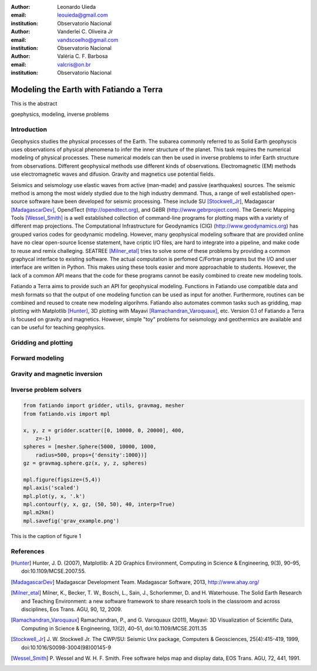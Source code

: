 :author: Leonardo Uieda
:email: leouieda@gmail.com
:institution: Observatorio Nacional

:author: Vanderlei C. Oliveira Jr
:email: vandscoelho@gmail.com
:institution: Observatorio Nacional

:author: Valéria C. F. Barbosa
:email: valcris@on.br
:institution: Observatorio Nacional

========================================
Modeling the Earth with Fatiando a Terra
========================================

.. class:: abstract

    This is the abstract

.. class:: keywords

    goephysics, modeling, inverse problems


Introduction
------------

Geophysics studies the physical processes of the Earth.
The subarea commonly referred to as Solid Earth geophyscis
uses observations of physical phenomena
to infer the inner structure of the planet.
This task requires the numerical modeling of physical processes.
These numerical models
can then be used in inverse problems
to infer Earth structure
from observations.
Different geophysical methods
use different kinds of observations.
Electromagnetic (EM) methods
use electromagnetic waves and difusion.
Gravity and magnetics
use potential fields.

Seismics and seismology
use elastic waves
from active (man-made)
and passive (earthquakes) sources.
The seismic method is among the most widely stydied
due to the high industry demmand.
Thus,
a range of well established open-source software
have been developed for seismic processing.
These include
SU [Stockwell_Jr]_,
Madagascar [MadagascarDev]_,
OpendTect (http://opendtect.org),
and GêBR (http://www.gebrproject.com).
The Generic Mapping Tools [Wessel_Smith]_
is a well established collection
of command-line programs
for plotting maps
with a variety of
different map projections.
The Computational Infrastructure for Geodynamics (CIG)
(http://www.geodynamics.org)
has grouped varios codes
for geodynamic modeling.
However,
many geophysical modeling software
that are provided online
have no clear open-source license statement,
have criptic I/O files,
are hard to integrate into a pipeline,
and make code to reuse and remix challeging.
SEATREE [Milner_etal]_
tries to solve some of these problems
by providing a common graphycal interface
to existing software.
The actual computation
is perfomed C/Fortran programs
but the I/O and user interface
are written in Python.
This makes using these tools easier
and more approachable to students.
However,
the lack of a common API
means that the code for these programs
cannot be easily combined
to create new modeling tools.

Fatiando a Terra aims
to provide such an API
for geophysical modeling.
Functions in Fatiando
use compatible data and mesh formats
so that the output of one modeling function
can be used as input for another.
Furthermore,
routines can be combined and reused
to create new modeling algorihms.
Fatiando also automates common tasks
such as
gridding,
map plotting with Matplotlib [Hunter]_,
3D plotting with Mayavi [Ramachandran_Varoquaux]_,
etc.
Version 0.1 of Fatiando a Terra
is focused on gravity and magnetics.
However,
simple "toy" problems
for seismology and geothermics
are available
and can be useful
for teaching geophysics.


Gridding and plotting
---------------------


Forward modeling
----------------


Gravity and magnetic inversion
------------------------------


Inverse problem solvers
-----------------------


.. code-block:: python

    from fatiando import gridder, utils, gravmag, mesher
    from fatiando.vis import mpl

    x, y, z = gridder.scatter([0, 10000, 0, 20000], 400,
        z=-1)
    spheres = [mesher.Sphere(5000, 10000, 1000,
        radius=500, props={'density':1000})]
    gz = gravmag.sphere.gz(x, y, z, spheres)

    mpl.figure(figsize=(5,4))
    mpl.axis('scaled')
    mpl.plot(y, x, '.k')
    mpl.contourf(y, x, gz, (50, 50), 40, interp=True)
    mpl.m2km()
    mpl.savefig('grav_example.png')

.. figure:: grav_example.png
   :align: center
   :alt: This is the caption of figure 1

   This is the caption of figure 1


References
----------

.. [Hunter] Hunter, J. D. (2007), Matplotlib: A 2D Graphics Environment,
    Computing in Science & Engineering, 9(3), 90–95, doi:10.1109/MCSE.2007.55.

.. [MadagascarDev] Madagascar Development Team. Madagascar Software, 2013,
    http://www.ahay.org/

.. [Milner_etal] Milner, K., Becker, T. W., Boschi, L., Sain, J.,
    Schorlemmer, D. and H. Waterhouse. The Solid Earth Research and Teaching
    Environment: a new software framework to share research tools in the
    classroom and across disciplines, Eos Trans. AGU, 90, 12, 2009.

.. [Ramachandran_Varoquaux] Ramachandran, P., and G. Varoquaux (2011), Mayavi:
    3D Visualization of Scientific Data, Computing in Science & Engineering,
    13(2), 40–51, doi:10.1109/MCSE.2011.35

.. [Stockwell_Jr] J. W. Stockwell Jr. The CWP/SU: Seismic Unx package,
    Computers & Geosciences, 25(4):415-419, 1999,
    doi:10.1016/S0098-3004(98)00145-9

.. [Wessel_Smith] P. Wessel and W. H. F. Smith. Free software helps map and
    display data, EOS Trans. AGU, 72, 441, 1991.
